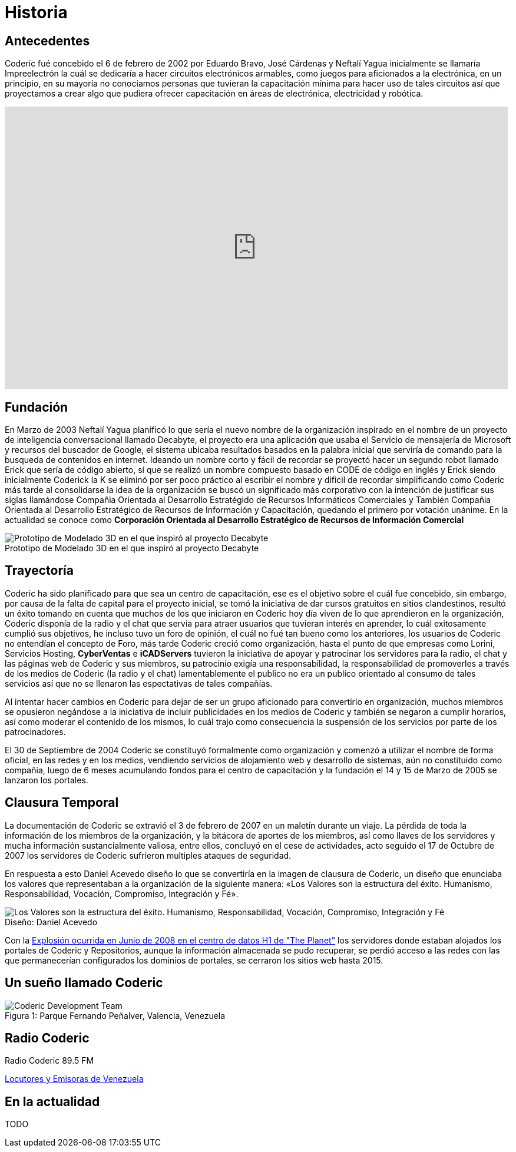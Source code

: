 = Historia
:figure-caption!:

== Antecedentes
Coderic fué concebido el 6 de febrero de 2002 por Eduardo Bravo, José Cárdenas y Neftalí Yagua inicialmente se llamaría Impreelectrón la cuál se dedicaría a hacer circuitos electrónicos armables, como juegos para aficionados a la electrónica, en un principio, en su mayoría no conociamos personas que tuvieran la capacitación mínima para hacer uso de tales circuitos así que proyectamos a crear algo que pudiera ofrecer capacitación en áreas de electrónica, electricidad y robótica.

video::-KIGsc-qLMM[youtube, width="854",height="480"]

== Fundación

En Marzo de 2003 Neftalí Yagua planificó lo que sería el nuevo nombre de la organización inspirado en el nombre de un proyecto de inteligencia conversacional llamado Decabyte, el proyecto era una aplicación que usaba el Servicio de mensajería de Microsoft y recursos del buscador de Google, el sistema ubicaba resultados basados en la palabra inicial que serviría de comando para la busqueda de contenidos en internet. Ideando un nombre corto y fácil de recordar se proyectó hacer un segundo robot llamado Erick que sería de código abierto, sí que se realizó un nombre compuesto basado en CODE de código en inglés y Erick siendo inicialmente Coderick la K se eliminó por ser poco práctico al escribir el nombre y dificil de recordar simplificando como Coderic más tarde al consolidarse la idea de la organización se buscó un significado más corporativo con la intención de justificar sus siglas llamándose Compañia Orientada al Desarrollo Estratégido de Recursos Informáticos Comerciales y También Compañia Orientada al Desarrollo Estratégico de Recursos de Información y Capacitación, quedando el primero por votación unánime. 
En la actualidad se conoce como *Corporación Orientada al Desarrollo Estratégico de Recursos de Información Comercial*

.Prototipo de Modelado 3D en el que inspiró al proyecto Decabyte
image::decabyte.jpg["Prototipo de Modelado 3D en el que inspiró al proyecto Decabyte"]

== Trayectoría

Coderic ha sido planificado para que sea un centro de capacitación, ese es el objetivo sobre el cuál fue concebido, sin embargo, por causa de la falta de capital para el proyecto inicial, se tomó la iniciativa de dar cursos gratuitos en sitios clandestinos, resultó un éxito tomando en cuenta que muchos de los que iniciaron en Coderic hoy día viven de lo que aprendieron en la organización, Coderic disponía de la radio y el chat que servia para atraer usuarios que tuvieran interés en aprender, lo cuál exitosamente cumplió sus objetivos, he incluso tuvo un foro de opinión, el cuál no fué tan bueno como los anteriores, los usuarios de Coderic no entendían el concepto de Foro, más tarde Coderic creció como organización, hasta el punto de que empresas como Lorini, Servicios Hosting, *CyberVentas* e *iCADServers* tuvieron la iniciativa de apoyar y patrocinar los servidores para la radio, el chat y las páginas web de Coderic y sus miembros, su patrocinio exigía una responsabilidad, la responsabilidad de promoverles a través de los medios de Coderic (la radio y el chat) lamentablemente el publico no era un publico orientado al consumo de tales servicios así que no se llenaron las espectativas de tales compañías.

Al intentar hacer cambios en Coderic para dejar de ser un grupo aficionado para convertirlo en organización, muchos miembros se opusieron negándose a la iniciativa de incluir publicidades en los medios de Coderic y también se negaron a cumplir horarios, así como moderar el contenido de los mismos, lo cuál trajo como consecuencia la suspensión de los servicios por parte de los patrocinadores.

El 30 de Septiembre de 2004 Coderic se constituyó formalmente como organización y comenzó a utilizar el nombre de forma oficial, en las redes y en los medios, vendiendo servicios de alojamiento web y desarrollo de sistemas, aún no constituido como compañia, luego de 6 meses acumulando fondos para el centro de capacitación y la fundación el 14 y 15 de Marzo de 2005 se lanzaron los portales.

== Clausura Temporal

La documentación de Coderic se extravió el 3 de febrero de 2007 en un maletín durante un viaje. La pérdida de toda la información de los miembros de la organización, y la bitácora de aportes de los miembros, así como llaves de los servidores y mucha información sustancialmente valiosa, entre ellos, concluyó en el cese de actividades, acto seguido el 17 de Octubre de 2007 los servidores de Coderic sufrieron multiples ataques de seguridad.

En respuesta a esto Daniel Acevedo diseño lo que se convertiría en la imagen de clausura de Coderic, un diseño que enunciaba los valores que representaban a la organización de la siguiente manera: «Los Valores son la estructura del éxito. Humanismo, Responsabilidad, Vocación, Compromiso, Integración y Fé».

.Diseño: Daniel Acevedo
image::coderic_valores.jpg["Los Valores son la estructura del éxito. Humanismo, Responsabilidad, Vocación, Compromiso, Integración y Fé"]

Con la https://www.datacenterknowledge.com/archives/2008/06/01/explosion-at-the-planet-causes-major-outage[Explosión ocurrida en Junio de 2008 en el centro de datos H1 de "The Planet"] los servidores donde estaban alojados los portales de Coderic y Repositorios, aunque la información almacenada se pudo recuperar, se perdió acceso a las redes con las que permanecerían configurados los dominios de portales, se cerraron los sitios web hasta 2015.

== Un sueño llamado Coderic

.Parque Fernando Peñalver, Valencia, Venezuela
image::team.jpeg["Coderic Development Team", caption="Figura 1: "]

== Radio Coderic

Radio Coderic 89.5 FM

https://locutoresyemisorasve.blogspot.com/p/emisoras.html[Locutores y Emisoras de Venezuela]

== En la actualidad

TODO
